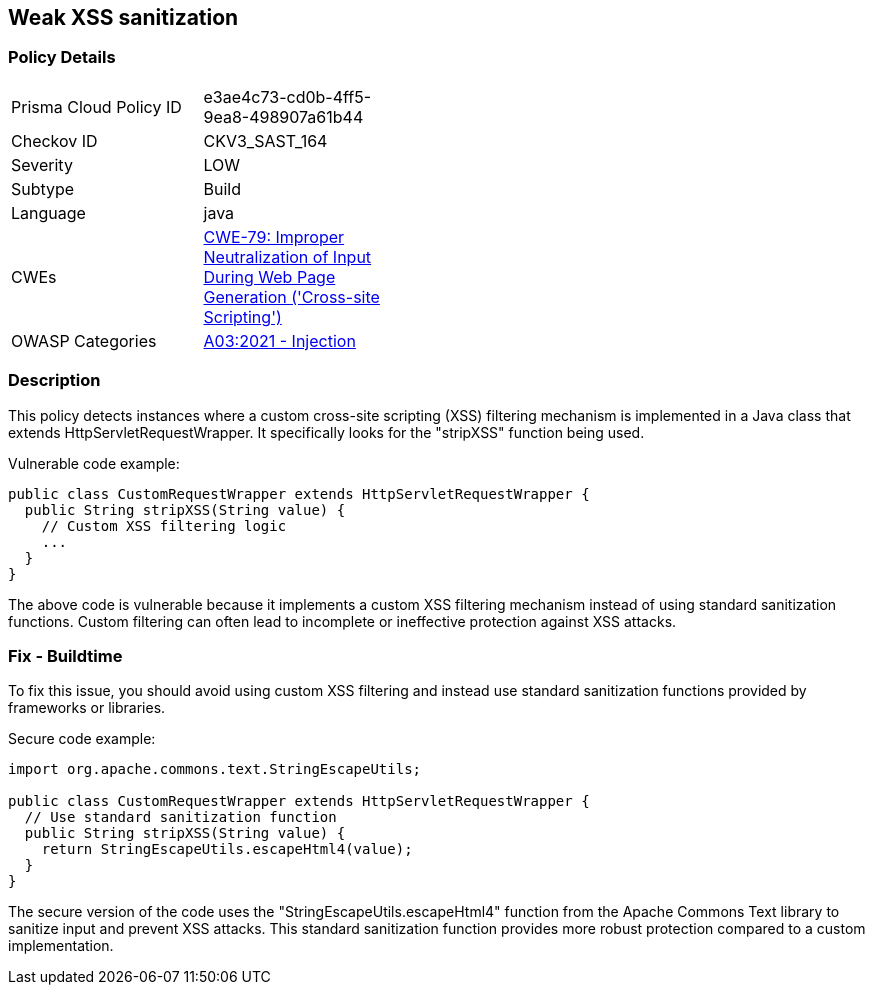 
== Weak XSS sanitization

=== Policy Details

[width=45%]
[cols="1,1"]
|=== 
|Prisma Cloud Policy ID 
| e3ae4c73-cd0b-4ff5-9ea8-498907a61b44

|Checkov ID 
|CKV3_SAST_164

|Severity
|LOW

|Subtype
|Build

|Language
|java

|CWEs
|https://cwe.mitre.org/data/definitions/79.html[CWE-79: Improper Neutralization of Input During Web Page Generation ('Cross-site Scripting')]

|OWASP Categories
|https://owasp.org/Top10/A03_2021-Injection/[A03:2021 - Injection]

|=== 

=== Description

This policy detects instances where a custom cross-site scripting (XSS) filtering mechanism is implemented in a Java class that extends HttpServletRequestWrapper. It specifically looks for the "stripXSS" function being used.

Vulnerable code example:

[source,java]
----
public class CustomRequestWrapper extends HttpServletRequestWrapper {
  public String stripXSS(String value) {
    // Custom XSS filtering logic
    ...
  }
}
----

The above code is vulnerable because it implements a custom XSS filtering mechanism instead of using standard sanitization functions. Custom filtering can often lead to incomplete or ineffective protection against XSS attacks.

=== Fix - Buildtime

To fix this issue, you should avoid using custom XSS filtering and instead use standard sanitization functions provided by frameworks or libraries. 

Secure code example:

[source,java]
----
import org.apache.commons.text.StringEscapeUtils;

public class CustomRequestWrapper extends HttpServletRequestWrapper {
  // Use standard sanitization function
  public String stripXSS(String value) {
    return StringEscapeUtils.escapeHtml4(value);
  }
}
----

The secure version of the code uses the "StringEscapeUtils.escapeHtml4" function from the Apache Commons Text library to sanitize input and prevent XSS attacks. This standard sanitization function provides more robust protection compared to a custom implementation.
    